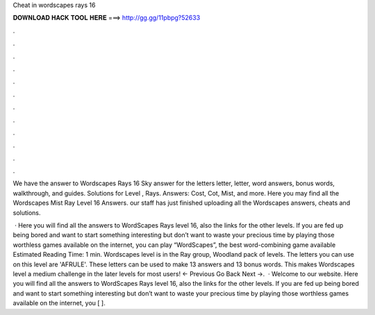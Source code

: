 Cheat in wordscapes rays 16



𝐃𝐎𝐖𝐍𝐋𝐎𝐀𝐃 𝐇𝐀𝐂𝐊 𝐓𝐎𝐎𝐋 𝐇𝐄𝐑𝐄 ===> http://gg.gg/11pbpg?52633



.



.



.



.



.



.



.



.



.



.



.



.

We have the answer to Wordscapes Rays 16 Sky answer for the letters letter, letter, word answers, bonus words, walkthrough, and guides. Solutions for Level , Rays. Answers: Cost, Cot, Mist, and more. Here you may find all the Wordscapes Mist Ray Level 16 Answers. our staff has just finished uploading all the Wordscapes answers, cheats and solutions.

 · Here you will find all the answers to WordScapes Rays level 16, also the links for the other levels. If you are fed up being bored and want to start something interesting but don’t want to waste your precious time by playing those worthless games available on the internet, you can play “WordScapes”, the best word-combining game available Estimated Reading Time: 1 min. Wordscapes level is in the Ray group, Woodland pack of levels. The letters you can use on this level are 'AFRULE'. These letters can be used to make 13 answers and 13 bonus words. This makes Wordscapes level a medium challenge in the later levels for most users! ← Previous Go Back Next →.  · Welcome to our website. Here you will find all the answers to WordScapes Rays level 16, also the links for the other levels. If you are fed up being bored and want to start something interesting but don’t want to waste your precious time by playing those worthless games available on the internet, you [ ].
